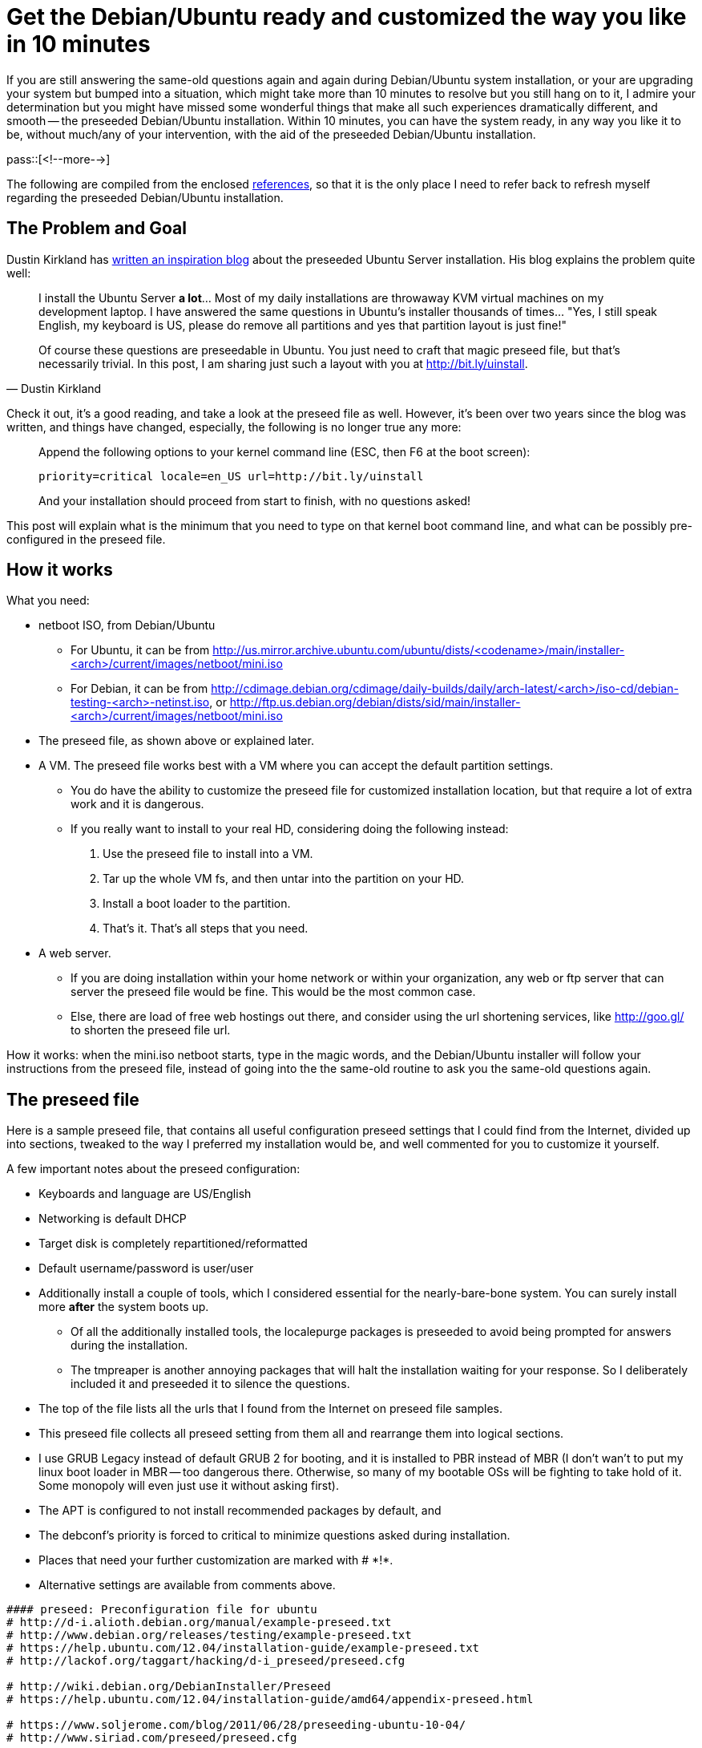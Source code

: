 = Get the Debian/Ubuntu ready and customized the way you like in 10 minutes

:blogpost-categories: Debian,Ubuntu,preseed,kickstart,installation,customization

If you are still answering the same-old questions again and again during Debian/Ubuntu system installation, or your are upgrading your system but bumped into a situation, which might take more than 10 minutes to resolve but you still hang on to it, I admire your determination but you might have missed some wonderful things that make all such experiences dramatically different, and smooth -- the preseeded Debian/Ubuntu installation. Within 10 minutes, you can have the system ready, in any way you like it to be, without much/any of your intervention, with the aid of the preseeded Debian/Ubuntu installation. 

pass::[<!--more-->]

The following are compiled from the enclosed <<references,references>>, so that it is the only place I need to refer back to refresh myself regarding the preseeded Debian/Ubuntu installation.

== The Problem and Goal

Dustin Kirkland has http://blog.dustinkirkland.com/2011/03/ubuntu-server-quick-install-no.html[written an inspiration blog] about the preseeded Ubuntu Server installation. His blog explains the problem quite well:

[quote,Dustin Kirkland]
____________________________
I install the Ubuntu Server *a lot*... Most of my daily installations are throwaway KVM virtual machines on my development laptop.  I have answered the same questions in Ubuntu's installer thousands of times...  "Yes, I still speak English, my keyboard is US, please do remove all partitions and yes that partition layout is just fine!"

Of course these questions are preseedable in Ubuntu.  You just need to craft that magic preseed file, but that's necessarily trivial.  In this post, I am sharing just such a layout with you at http://bit.ly/uinstall.
____________________________

Check it out, it's a good reading, and take a look at the preseed file as well. However, it's been over two years since the blog was written, and things have changed, especially, the following is no longer true any more:

[quote]
____________________________
Append the following options to your kernel command line (ESC, then F6 at the boot screen):

  priority=critical locale=en_US url=http://bit.ly/uinstall

And your installation should proceed from start to finish, with no questions asked!
____________________________

This post will explain what is the minimum that you need to type on that kernel boot command line, and what can be possibly pre-configured in the preseed file.

== How it works

What you need:

- netboot ISO, from Debian/Ubuntu
  * For Ubuntu, it can be from http://us.mirror.archive.ubuntu.com/ubuntu/dists/<codename>/main/installer-<arch>/current/images/netboot/mini.iso
  * For Debian, it can be from http://cdimage.debian.org/cdimage/daily-builds/daily/arch-latest/<arch>/iso-cd/debian-testing-<arch>-netinst.iso, or http://ftp.us.debian.org/debian/dists/sid/main/installer-<arch>/current/images/netboot/mini.iso
- The preseed file, as shown above or explained later.
- A VM. The preseed file works best with a VM where you can accept the default partition settings.
 * You do have the ability to customize the preseed file for customized installation location, but that require a lot of extra work and it is dangerous.
 * If you really want to install to your real HD, considering doing the following instead:
 . Use the preseed file to install into a VM.
 . Tar up the whole VM fs, and then untar into the partition on your HD.
 . Install a boot loader to the partition.
 . That's it. That's all steps that you need. 
- A web server. 
 * If you are doing installation within your home network or within your organization, any web or ftp server that can server the preseed file would be fine. This would be the most common case. 
 * Else, there are load of free web hostings out there, and consider using the url shortening services, like http://goo.gl/ to shorten the preseed file url.

How it works: when the mini.iso netboot starts, type in the magic words, and the 
Debian/Ubuntu installer will follow your instructions from the preseed file, instead of going into the the same-old routine to ask you the same-old questions again. 

== The preseed file

Here is a sample preseed file, that contains all useful configuration preseed settings that I could find from the Internet, divided up into sections, tweaked to the way I preferred my installation would be, and well commented for you to customize it yourself.

A few important notes about the  preseed configuration:

- Keyboards and language are US/English
- Networking is default DHCP
- Target disk is completely repartitioned/reformatted
- Default username/password is user/user
- Additionally install a couple of tools, which I considered essential for the nearly-bare-bone system. You can surely install more *after* the system boots up. 
 * Of all the additionally installed tools, the localepurge packages is preseeded to avoid being prompted for answers during the installation. 
 * The tmpreaper is another annoying packages that will halt the installation waiting for your response. So I deliberately included it and preseeded it to silence the questions. 
- The top of the file lists all the urls that I found from the Internet on preseed file samples.
- This preseed file collects all preseed setting from them all and rearrange them into logical sections. 
- I use GRUB Legacy instead of default GRUB 2 for booting, and it is installed to PBR instead of MBR (I don't wan't to put my linux boot loader in MBR -- too dangerous there. Otherwise, so many of my bootable OSs will be fighting to take hold of it. Some monopoly will even just use it without asking first).
- The APT is configured to not install recommended packages by default, and
- The debconf's priority is forced to +critical+ to minimize questions asked during installation.
- Places that need your further customization are marked with +# $$*!*$$+.
- Alternative settings are available from comments above.

[source,shell]
------------------------
#### preseed: Preconfiguration file for ubuntu
# http://d-i.alioth.debian.org/manual/example-preseed.txt
# http://www.debian.org/releases/testing/example-preseed.txt
# https://help.ubuntu.com/12.04/installation-guide/example-preseed.txt
# http://lackof.org/taggart/hacking/d-i_preseed/preseed.cfg

# http://wiki.debian.org/DebianInstaller/Preseed
# https://help.ubuntu.com/12.04/installation-guide/amd64/appendix-preseed.html

# https://www.soljerome.com/blog/2011/06/28/preseeding-ubuntu-10-04/
# http://www.siriad.com/preseed/preseed.cfg

# http://blogs.cae.tntech.edu/mwr/2007/04/17/unattended-debian-installations-or-how-i-learned-to-stop-worrying-and-love-the-preseedcfg/

# Reformat from email text
# sed -i -r 's/d-i  */d-i /; s/  *([sb][teo])/\t\1/' preseed

##############
# Networking
##############

d-i netcfg/choose_interface	select eth0

# default DHCP networking
d-i netcfg/get_nameservers	string 
d-i netcfg/get_ipaddress	string 
d-i netcfg/get_netmask	string 255.255.255.0
d-i netcfg/get_gateway	string 
d-i netcfg/confirm_static	boolean true

# Any hostname and domain names assigned from dhcp take precedence over
# values set here. However, setting the values still prevents the questions
# from being shown, even if values come from dhcp.
d-i netcfg/get_hostname	string vhost
d-i netcfg/get_domain	string vdomain
# The wacky dhcp hostname that	some ISPs use as a password of sorts.
d-i netcfg/dhcp_hostname	string vdomain
# Disable that annoying WEP key dialog.
d-i netcfg/wireless_wep	string

#d-i mirror/http/proxy	string


########################
# Installation
########################

# *!*
d-i debian-installer/locale	string en_US
d-i debian-installer/splash	boolean false

# Controls whether to use NTP to set the clock during the install
d-i clock-setup/ntp	boolean true
# NTP server to use. The default is almost always fine here.
#d-i clock-setup/ntp-server	string ntp.example.com

### Finishing
# Avoid that last message about the install being complete.
d-i finish-install/reboot_in_progress note
# weather to prevent the installer from ejecting the CD during the reboot
d-i cdrom-detect/eject	boolean true
# weather to make the installer shutdown when finished, not
#  to reboot into the installed system.
d-i debian-installer/exit/halt	boolean false
# weather to power off the machine instead of just halting it.
d-i debian-installer/exit/poweroff	boolean false

### Mirror settings
# *!*
d-i mirror/country	string US
d-i mirror/http/mirror	string us.archive.ubuntu.com
d-i mirror/http/directory	string /ubuntu/

### Apt setup
d-i apt-setup/backports	boolean true
d-i apt-setup/contrib	boolean true
d-i apt-setup/multiverse	boolean true
d-i apt-setup/non-free	boolean true
d-i apt-setup/proposed	boolean true
d-i apt-setup/universe	boolean true
# Enable deb-src lines
d-i apt-setup/universe/source boolean true

# Select which update services to use
d-i apt-setup/services-select    multiselect	security
d-i apt-setup/security_host	string	security.ubuntu.com
d-i apt-setup/security_path	string /ubuntu

# Configure APT to not install recommended packages by default.
d-i base-installer/install-recommends boolean false
# don't try and do automatic updates; that's bcfg2's job
d-i pkgsel/update-policy	select none

# Force debconf priority to critical.
debconf debconf/priority select critical
# Override default frontend to readline, 
debconf debconf/frontend select readline
# but allow user to select.
#debconf debconf/frontend seen false

#################################
# Disk Partitioning/Boot loader
#################################

d-i partman-auto/purge_lvm_from_device	boolean true

# Using the default partitioning scheme and wiping any existing partitions. 

d-i partman-auto/disk	string /dev/sda
d-i partman-auto/method	string regular
# - regular: use the usual partition types for your architecture
# - lvm:     use LVM to partition the disk
# - crypto:  use LVM within an encrypted partition
d-i partman-auto/choose_recipe select atomic
# - atomic: all files in one partition
# - home:   separate /home partition
# - multi:  separate /home, /usr, /var, and /tmp partitions
d-i partman/default_filesystem	string ext3

# This makes partman automatically partition without confirmation.
d-i partman/choose_partition	select finish
d-i partman/confirm_write_new_label	boolean true
d-i partman/confirm_nooverwrite	boolean true
d-i partman/confirm	boolean true

## how partitions are mounted
# The default is to mount by UUID, but you can also choose "traditional" to
# use traditional device names, or "label" to try filesystem labels before
# falling back to UUIDs.
d-i partman/mount_style select	traditional

### Booting

# To skip installing lilo
d-i lilo-installer/skip	boolean	true
#d-i grub-installer/skip	boolean false

# To use GRUB Legacy instead of default GRUB 2
d-i grub-installer/grub2_instead_of_grub_legacy boolean false
# Optional password for grub, in clear text
#d-i grub-installer/password password r00tme

# Use the following option to add additional boot parameters for the
# installed system (if supported by the bootloader installer).
# Note: options passed to the installer will be added automatically.
d-i debian-installer/add-kernel-opts string 

# This is fairly safe to set, it makes grub install automatically to the MBR
# if no other operating system is detected on the machine.
#d-i grub-installer/only_debian boolean true
# This one makes grub-installer install to the MBR if it also finds some other
# OS, which is less safe as it might not be able to boot that other OS.
#d-i grub-installer/with_other_os boolean true

# Alternatively, if you want to install to a location other than the mbr,
# use these lines:
d-i grub-installer/only_debian boolean false
d-i grub-installer/with_other_os boolean false
d-i grub-installer/bootdev  string (hd0,0)

d-i grub-pc/install_devices multiselect /dev/sda


#################
# Localizations
#################

# Keyboard localization
d-i console-setup/ask_detect	boolean false
d-i console-setup/layoutcode	string us
d-i console-keymaps-at/keymap	select us
d-i console-setup/variantcode	string 
#d-i console-setup/variantcode	string dvorak

# Timezone
d-i clock-setup/utc	boolean true
# *!*
d-i time/zone	string	America/Toronto


#################
# User Creation
#################

d-i user-setup/allow-password-weak	boolean true
d-i user-setup/password-weak	boolean true

d-i user-setup/encrypt-home	boolean false

# -- create a root user (with login capabilities) having the password ‘r00tme’.
#d-i passwd/root-login	boolean true
#d-i passwd/make-user	boolean false
#d-i passwd/root-password password r00tme
#d-i passwd/root-password-again password r00tme

d-i passwd/root-login	boolean false
d-i passwd/make-user	boolean true
# *!*
d-i passwd/user-fullname	string	user
d-i passwd/username	string    user
d-i passwd/user-password    password	user
d-i passwd/user-password-again password user
d-i passwd/user-uid	string    1001
d-i passwd/user-default-groups	string	adm tty disk lp mail news uucp man dialout fax voice cdrom floppy tape sudo audio dip www-data backup operator list irc src gnats shadow video sasl plugdev staff games users nogroup crontab syslog fuse messagebus mlocate ssh lpadmin sambashare vboxsf
# cat /etc/group | awk -F':' '{print $1}' | xargs 

#######################
# Software Selections
#######################

### Base system installation

### Package selection
# see https://help.ubuntu.com/community/Tasksel
#tasksel tasksel/first multiselect standard, web-server
# Leave empty for minimum installation
tasksel tasksel/first multiselect

# Individual additional packages to install 
# a minimum X by fluxbox that start by 'startx', with notepad, file browser and ACPI support
# with xwininfo (x11-utils) & lndir (xutils-dev)
d-i pkgsel/include	string	 gpm acpi-support cryptsetup openssh-server localepurge tmpreaper build-essential rsync curl less jed wdiff athena-jot xterm x11-utils xutils-dev xclip leafpad meld xserver-xorg xserver-xorg-video-vesa xinit fluxbox

# Whether to upgrade packages after debootstrap.
# Allowed values: none, safe-upgrade, full-upgrade
d-i pkgsel/upgrade select none


#######################
# X configuration
#######################
# Monitor autodetection is recommended.
xserver-xorg xserver-xorg/autodetect_monitor boolean true
# weather you have an LCD display.
xserver-xorg xserver-xorg/config/monitor/lcd boolean true
# X has three configuration paths for the monitor. Here's how to preseed
# the "medium" path, which is always available. The "simple" path may not
# be available, and the "advanced" path asks too many questions.
xserver-xorg xserver-xorg/config/monitor/selection-method \
       select medium
xserver-xorg xserver-xorg/config/monitor/mode-list \
       select 1024x768 @ 60 Hz


#######################
# Packages Preseeding 
#######################
# Depending on what software you choose to install, or if things go wrong
# during the installation process, it's possible that other questions may
# be asked. You can preseed those too, of course. To get a list of every
# possible question that could be asked during an install, do an
# installation, and then run these commands:
#   debconf-get-selections --installer > file
#   debconf-get-selections >> file

# == Packages Preseeding Begin

### Pkg:localepurge
#
localepurge     localepurge/nopurge     multiselect     en_US
# Really remove all locales?
localepurge     localepurge/none_selected       boolean false
# Also delete localized man pages?
localepurge     localepurge/mandelete   boolean true
# localepurge will not take any action
localepurge     localepurge/remove_no   note
# Inform about new locales?
localepurge     localepurge/dontbothernew       boolean false
# Display verbose output?
localepurge     localepurge/verbose     boolean false
# Display freed disk space?
localepurge     localepurge/showfreedspace      boolean true
# Accurate disk space calculation?
localepurge     localepurge/quickndirtycalc     boolean true

### Pkg:tmpreaper
#
# default value for TMPREAPER_TIME now set via /etc/default/rcS
tmpreaper       tmpreaper/TMPREAPER_TIME        note
# tmpreaper can now be adjusted through /etc/tmpreaper.conf
tmpreaper       tmpreaper/confignowexists       note
# Please first read README.security
tmpreaper       tmpreaper/readsecurity  note
# Please first read README.security
tmpreaper       tmpreaper/readsecurity_upgrading        note

# == Packages Preseeding End


#######################
# Advanced options
#######################
# https://help.ubuntu.com/12.04/installation-guide/i386/preseed-advanced.html


### Running custom commands during the installation
# http://ubuntuforums.org/showthread.php?t=1977570
# http://ubuntuforums.org/showthread.php?t=1314680

# This first command is run as early as possible, just after
# preseeding is read.
#d-i preseed/early_command string anna-install some-udeb

# This command is run immediately before the partitioner starts. It may be
# useful to apply dynamic partitioner preseeding that depends on the state
# of the disks (which may not be visible when preseed/early_command runs).
#d-i partman/early_command \
#       string debconf-set partman-auto/disk "$(list-devices disk | head -n1)"

# This command is run just before the install finishes, but when there is
# still a usable /target directory. You can chroot to /target and use it
# directly, or use the apt-install and in-target commands to easily install
# packages and run commands in the target system.
#d-i preseed/late_command string apt-install zsh; in-target chsh -s /bin/zsh
#d-i preseed/late_command string in-target update-alternatives --set editor /usr/bin/vim.tiny;echo "taggart	ALL=(ALL) ALL">>/target/etc/sudoers;sync
#
#d-i preseed/late_command	string \
#    in-target wget http://www.siriad.com/preseed/postinst.sh -O /root/postinst.sh; \
#    in-target /bin/bash /root/postinst.sh

#--------
# http://comments.gmane.org/gmane.linux.debian.user/431697
#
# With that many commands it is probably better to put all of those into
# a script and then run the script.  Something like this which is an
# edit of what I do here.
#
#  d-i preseed/late_command string wget -O/target/var/tmp/bootstrap http://example.com/bootstrap; in-target sh /var/tmp/bootstrap
#
# Then redirect all output to a file in /var/tmp or /root or some other reboot
# persistent location and see what output is emitted there.  Something like
# this:
#
#  #!/bin/sh
#  exec >>/root/bootstrap.out 2>&1
#  set -x
#  mkdir . . . 
#--------

## My custom commands
#  wget -O /target/var/tmp/postinst.tgz `cat /proc/cmdline | xargs -n 1 | grep url=http: | sed -r 's,(.*/).*,\1,`/postinst.tgz ; \
#  wget -O /target/var/tmp/postinst.tgz "$(cat /proc/cmdline | xargs -n 1 | grep url=http: | sed -r 's,(.*/).*,\1,)"/postinst.tgz ; \
d-i preseed/late_command string \
  wget -O /target/var/tmp/postinst.tgz http://my.web/path/postinst.tgz ; \
  wget -O /target/var/tmp/ubuntu.locales.tz2 http://my.web/path/ubuntu.locales.tz2 ; \
  in-target tar zxf /var/tmp/postinst.tgz -C /tmp/ ; \
  in-target rm -v /var/lib/locales/supported.d/*; \
  in-target tar xvjf /var/tmp/ubuntu.locales.tz2 -C / ; \
  in-target /usr/sbin/locale-gen --purge; \
  in-target /bin/sh /tmp/postinst/postinst.sh; \
  echo "%sudo   ALL=(ALL) NOPASSWD: ALL">>/target/etc/sudoers;sync; \
  in-target groupmod -g 1001 user; \
  in-target apt-get -y purge virtualbox-guest-utils virtualbox-guest-x11 virtualbox-ose-guest-x11; \
  in-target apt-get -y install dkms; \
  in-target touch /root/postinst.done
------------------------

You can download the above preseed file from http://paste.debian.net/9417/. Also, here is the first part of my +postinst.sh+, which was downloaded in the +late_command+ as +postinst.tgz+, and expanded later to +/tmp/postinst/postinst.sh+, then executed.

[source,shell]
------------------------
#!/bin/sh
exec >>/root/postinst.out 2>&1
set -x

# Script begins
type bash
cd `dirname $0`
pwd
PATH=$PATH:.

# fix sudoers
#sed -i 's/^%sudo.*ALL:ALL.*/%sudo	ALL=(ALL) NOPASSWD: ALL/' /etc/sudoers

# == add apt sources

# the Medibuntu - Ubuntu multimedia repository
wget --output-document=/etc/apt/sources.list.d/medibuntu.list http://www.medibuntu.org/sources.list.d/$(lsb_release -cs).list && sudo apt-get --quiet update && sudo apt-get --yes --quiet --allow-unauthenticated install medibuntu-keyring && sudo apt-get --quiet update
add-apt-repository -y ppa:jon-severinsson/ffmpeg

# == my customization
...
------------------------

== The magic revealed

As you can see from enclosed <<references,references>>, there are lots of way to let the net boot CD to use the preseed file. Which one works and which ones don't? What is the minimum that you need to type on that kernel boot command line, and how exactly to do it?

When the +mini.iso+ boots up, on seeing the installer screen, press +TAB+, you will be prompted with +boot:+ and the default kernel boot commands. At the end of it, appended the following kernel boot options (your preseed file url will be different from mine of course, so replace my URL with the address to your preseed configuration file):

 auto=true url=http://my.web/path/preseed-u

That's the minimum that you need to type. All the rest are specified in the preseed file. 

[quote,http://wiki.debian.org/DebianInstaller/Preseed]
____________________________
The "auto" command launches the installation in the automated mode, where the configuration of hostname, locale and keymap are postponed so that they can be answered from the preseed file loaded from the network. You could use "install url=..." but you'd have to answer these questions manually, regardless of what you have in the preseed config.
____________________________

However, I found that's not true or no longer true any more. The configuration of domain and host name, and keymap are still being asked, even if you have them in your preseed file as shown above. So if you want to kickstart the preseeded installation without a single questions asked, append the following more options to kernel boot prompt:

  console-keymaps-at/keymap=us hostname=myhost domain=example.com locale=en_US

[NOTE] 
===============
- This is what I found from the Internet, but I didn't try out myself, because I'll type less into the installer than into the kernel boot options.
- It is claimed that it "was tested on Ubuntu 10.04 and 10.10 and worked without asking keyboard or locale related questions."
- The +locale=en_US+ does not seem to be necessary to me, but all other preceed articles state that it is necessary.
===============


== Further

My Ubuntu preseed file tested fine for Ubuntu 12.04 (Precise), 13.04 (Raring), and 13.10 (Saucy).

=== Troubleshooting

[quote,http://wiki.debian.org/DebianInstaller/Preseed]
____________________________
- If you're debugging a new preseed setup, I suggest that you set +DEBCONF_DEBUG=5+ on the kernel command line -- it causes the messages that end up in syslog (and so on the ALT-F4 screen) to be verbose enough that you can generally tell which preseed values you have forgotten when a question pops up. When you're presented with a question, flip to the F4 screen, and the last debconf variable mentioned is probably the one you need to set in order to not see that question again.
- If your preseed value is being ignored and whilst using +DEBCONF_DEBUG=5+ to watch the debconf output you see "FSET blah false" it just means that a piece of code really wants that question to be seen, and such questions are not normally preseedable - the only way to avoid them is to avoid the situation that gives rise to that question being asked.
____________________________

[[debian]]
=== Debian Preseed Installation

I don't want to maintain two version of my preseed files (one for Ubuntu and one for Debian), because it means either I have to make changes in two places or the two preseed files get out of sync eventually. Instead, this small piece of command line code will get me a Debian preseed file:

  sed '\#apt-setup/security_#d; s/us.archive.ubuntu.com/ftp.us.debian.org/; \#mirror/http#s/ubuntu/debian/; /grub/s/hd0,0/hd0/' preseed-u > preseed-d

The +preseed-u+ is my Ubuntu preseed file and +preseed-b+ Debian. It tested fine for me, as of yesterday, except that the boot loader installation failed, for both of the mini.iso files that I listed above (sid and daily-builds). I switched between the GRUB Legacy and GRUB 2 back and forth but it turned out to me that nothing works. My latest theory is that Debian installer is ignoring my preseeded grub preference, and is using grub 2 all the time; and in the meantime, the grub 2 boot loader installation always fail when installing to PBR. So my finial script change the grub installation from PBR to MBR, but I didn't bother testing it in the end. 

If you get the same boot loader installation failure, continue on the installation without installing the boot loader, then use the http://www.supergrubdisk.org/[SuperGRUB] to boot your installed OS (then install the boot loader after it boots up). Do NOT use the http://www.debian.org/releases/stable/i386/ch08s07.html[rescue mode] of the Debian installer to install boot loader for your installed OS, because it'll be too much trouble: You'll be shown the first few screens of the installer, and have to go through each and every one of them, including locale & kbd-chooser, hostname, domain name, source site, downloading packages, configure timezone, etc, etc!

== Conclusion

With Debian/Ubuntu, it's much simpler to add more tools to your system than trying to slim it down. Using the mini.iso net install can give you the minimum system you want; and this post is all you need to know about Debian/Ubuntu preseeded installation, in one single place. 

[[references]]
== References

- http://blog.dustinkirkland.com/2011/03/ubuntu-server-quick-install-no.html[Ubuntu Server Quick Install, No Questions Asked!]
- https://www.soljerome.com/blog/2011/06/28/preseeding-ubuntu-10-04/[Preseeding Ubuntu 10.04]
- http://searchsystemschannel.techtarget.com/feature/Performing-an-automated-Ubuntu-install-using-preseeding[Performing an automated Ubuntu install using preseeding]
- https://help.ubuntu.com/12.04/installation-guide/amd64/appendix-preseed.html[Ubuntu Installation Guide - Automating the installation using preseeding]
- https://help.ubuntu.com/12.04/installation-guide/amd64/preseed-contents.html[Contents of the preconfiguration file (for precise)]
- http://wiki.debian.org/DebianInstaller/Preseed[DebianInstaller Preseed]
- http://hands.com/d-i/["Hands-off" Debian Installation]
- http://serverfault.com/questions/143296/how-to-get-http-preseed-to-work-correctly-on-ubuntu-10-04-lts-lucid[How to get HTTP preseed to work correctly on Ubuntu 10.04 LTS (Lucid)]
